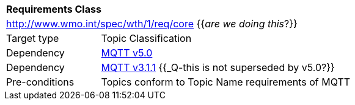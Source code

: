 [[rc_core]]
[cols="1,4",width="90%"]
|===
2+|*Requirements Class*
2+|http://www.wmo.int/spec/wth/1/req/core  {{_are we doing this_?}}
|Target type |Topic Classification
|Dependency |<<MQTT5, MQTT v5.0>>
|Dependency |<<MQTT3, MQTT v3.1.1>> {{_Q-this is not superseded by v5.0?}}
|Pre-conditions |
Topics conform to Topic Name requirements of MQTT
|===
